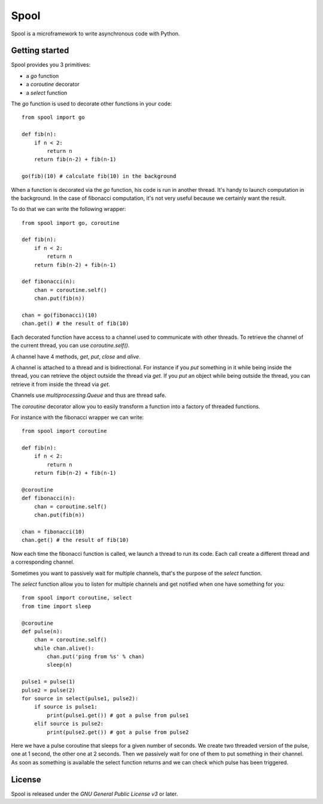 Spool
=====

Spool is a microframework to write asynchronous code with Python.

Getting started
---------------

Spool provides you 3 primitives:

- a `go` function
- a `coroutine` decorator
- a `select` function

The `go` function is used to decorate other functions in your code:

::

    from spool import go

    def fib(n):
        if n < 2:
            return n
        return fib(n-2) + fib(n-1)

    go(fib)(10) # calculate fib(10) in the background



When a function is decorated via the `go` function, his code is run in
another thread.  It's handy to launch computation in the
background. In the case of fibonacci computation, it's not very useful
because we certainly want the result.

To do that we can write the following wrapper:

::

    from spool import go, coroutine

    def fib(n):
        if n < 2:
            return n
        return fib(n-2) + fib(n-1)

    def fibonacci(n):
        chan = coroutine.self()
        chan.put(fib(n))

    chan = go(fibonacci)(10)
    chan.get() # the result of fib(10)


Each decorated function have access to a channel used to communicate
with other threads. To retrieve the channel of the current thread, you
can use `coroutine.self()`.

A channel have 4 methods, `get`, `put`, `close` and `alive`.

A channel is attached to a thread and is bidirectional. For instance
if you `put` something in it while being inside the thread, you can
retrieve the object outside the thread via `get`. If you `put` an
object while being outside the thread, you can retrieve it from inside
the thread via `get`.

Channels use `multiprocessing.Queue` and thus are thread safe.

The `coroutine` decorator allow you to easily transform a function
into a factory of threaded functions.

For instance with the fibonacci wrapper we can write:

::

    from spool import coroutine

    def fib(n):
        if n < 2:
            return n
        return fib(n-2) + fib(n-1)

    @coroutine
    def fibonacci(n):
        chan = coroutine.self()
        chan.put(fib(n))

    chan = fibonacci(10)
    chan.get() # the result of fib(10)


Now each time the fibonacci function is called, we launch a thread to
run its code. Each call create a different thread and a corresponding
channel.

Sometimes you want to passively wait for multiple channels, that's the
purpose of the `select` function.

The `select` function allow you to listen for multiple channels and get notified when one have something for you:

::

    from spool import coroutine, select
    from time import sleep

    @coroutine
    def pulse(n):
        chan = coroutine.self()
        while chan.alive():
            chan.put('ping from %s' % chan)
            sleep(n)

    pulse1 = pulse(1)
    pulse2 = pulse(2)
    for source in select(pulse1, pulse2):
        if source is pulse1:
            print(pulse1.get()) # got a pulse from pulse1
        elif source is pulse2:
            print(pulse2.get()) # got a pulse from pulse2


Here we have a pulse coroutine that sleeps for a given number of
seconds.  We create two threaded version of the pulse, one at 1
second, the other one at 2 seconds. Then we passively wait for one of
them to put something in their channel. As soon as something is
available the select function returns and we can check which pulse has
been triggered.

License
-------

Spool is released under the `GNU General Public License v3` or later.

.. `Gnu General Public License v3`: http://www.gnu.org/licenses/gpl.html

